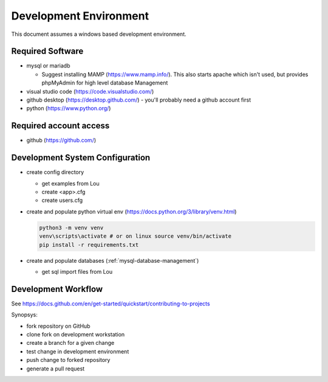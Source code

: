 Development Environment
++++++++++++++++++++++++++++++++

This document assumes a windows based development environment.

Required Software
-----------------------------

* mysql or mariadb

  * Suggest installing MAMP (https://www.mamp.info/). This also starts apache which isn't used, but provides phpMyAdmin for high level database Management

* visual studio code (https://code.visualstudio.com/)
* github desktop (https://desktop.github.com/) - you'll probably need a github account first
* python (https://www.python.org/)

Required account access
---------------------------
* github (https://github.com/)

Development System Configuration
-------------------------------------

* create config directory

  * get examples from Lou
  * create <app>.cfg
  * create users.cfg 

* create and populate python virtual env (https://docs.python.org/3/library/venv.html)

  .. code-block:: shell

    python3 -m venv venv
    venv\scripts\activate # or on linux source venv/bin/activate
    pip install -r requirements.txt

* create and populate databases (:ref:`mysql-database-management`)

  * get sql import files from Lou

Development Workflow
-----------------------

See https://docs.github.com/en/get-started/quickstart/contributing-to-projects

Synopsys:

* fork repository on GitHub
* clone fork on development workstation
* create a branch for a given change
* test change in development environment
* push change to forked repository
* generate a pull request